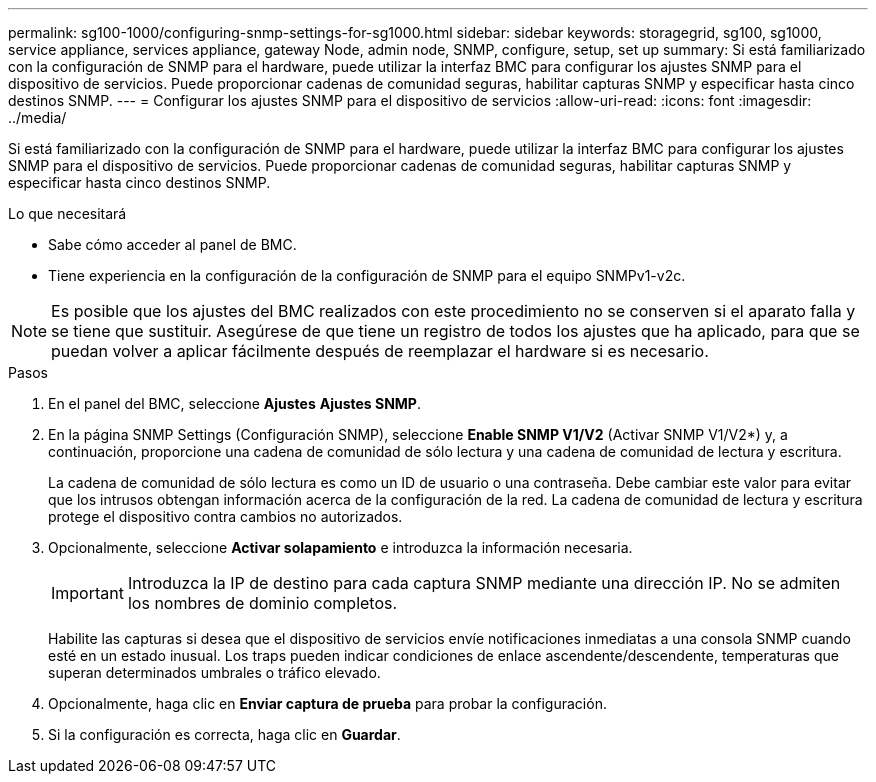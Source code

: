 ---
permalink: sg100-1000/configuring-snmp-settings-for-sg1000.html 
sidebar: sidebar 
keywords: storagegrid, sg100, sg1000, service appliance, services appliance, gateway Node, admin node, SNMP, configure, setup, set up 
summary: Si está familiarizado con la configuración de SNMP para el hardware, puede utilizar la interfaz BMC para configurar los ajustes SNMP para el dispositivo de servicios. Puede proporcionar cadenas de comunidad seguras, habilitar capturas SNMP y especificar hasta cinco destinos SNMP. 
---
= Configurar los ajustes SNMP para el dispositivo de servicios
:allow-uri-read: 
:icons: font
:imagesdir: ../media/


[role="lead"]
Si está familiarizado con la configuración de SNMP para el hardware, puede utilizar la interfaz BMC para configurar los ajustes SNMP para el dispositivo de servicios. Puede proporcionar cadenas de comunidad seguras, habilitar capturas SNMP y especificar hasta cinco destinos SNMP.

.Lo que necesitará
* Sabe cómo acceder al panel de BMC.
* Tiene experiencia en la configuración de la configuración de SNMP para el equipo SNMPv1-v2c.



NOTE: Es posible que los ajustes del BMC realizados con este procedimiento no se conserven si el aparato falla y se tiene que sustituir. Asegúrese de que tiene un registro de todos los ajustes que ha aplicado, para que se puedan volver a aplicar fácilmente después de reemplazar el hardware si es necesario.

.Pasos
. En el panel del BMC, seleccione *Ajustes* *Ajustes SNMP*.
. En la página SNMP Settings (Configuración SNMP), seleccione *Enable SNMP V1/V2* (Activar SNMP V1/V2*) y, a continuación, proporcione una cadena de comunidad de sólo lectura y una cadena de comunidad de lectura y escritura.
+
La cadena de comunidad de sólo lectura es como un ID de usuario o una contraseña. Debe cambiar este valor para evitar que los intrusos obtengan información acerca de la configuración de la red. La cadena de comunidad de lectura y escritura protege el dispositivo contra cambios no autorizados.

. Opcionalmente, seleccione *Activar solapamiento* e introduzca la información necesaria.
+

IMPORTANT: Introduzca la IP de destino para cada captura SNMP mediante una dirección IP. No se admiten los nombres de dominio completos.

+
Habilite las capturas si desea que el dispositivo de servicios envíe notificaciones inmediatas a una consola SNMP cuando esté en un estado inusual. Los traps pueden indicar condiciones de enlace ascendente/descendente, temperaturas que superan determinados umbrales o tráfico elevado.

. Opcionalmente, haga clic en *Enviar captura de prueba* para probar la configuración.
. Si la configuración es correcta, haga clic en *Guardar*.

